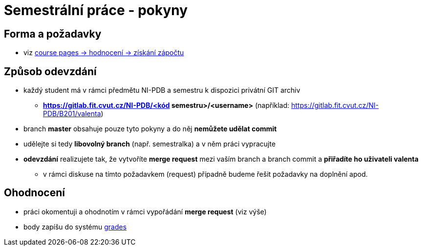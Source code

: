 # Semestrální práce - pokyny

## Forma a požadavky

* viz link:https://courses.fit.cvut.cz/NI-PDB/classification/zapocet-2020/index.html[course pages -> hodnocení -> získání zápočtu]

## Způsob odevzdání

* každý student má v rámci předmětu NI-PDB a semestru k dispozici privátní GIT archiv
** **https://gitlab.fit.cvut.cz/NI-PDB/<kód semestru>/<username>** (například: https://gitlab.fit.cvut.cz/NI-PDB/B201/valenta)
* branch **master** obsahuje pouze tyto pokyny a do něj **nemůžete udělat commit**
* udělejte si tedy **libovolný branch** (např. semestralka) a v něm práci vypracujte
* **odevzdání** realizujete tak, že vytvoříte **merge request** mezi vaším branch a branch commit a **přiřadíte ho uživateli valenta**
** v rámci diskuse na tímto požadavkem (request) případně budeme řešit požadavky na doplnění apod.

## Ohodnocení

* práci okomentuji a ohodnotím v rámci vypořádání **merge request** (viz výše)
* body zapíšu do systému link:https://grades.fit.cvut.cz/courses/NI-PDB/[grades]


